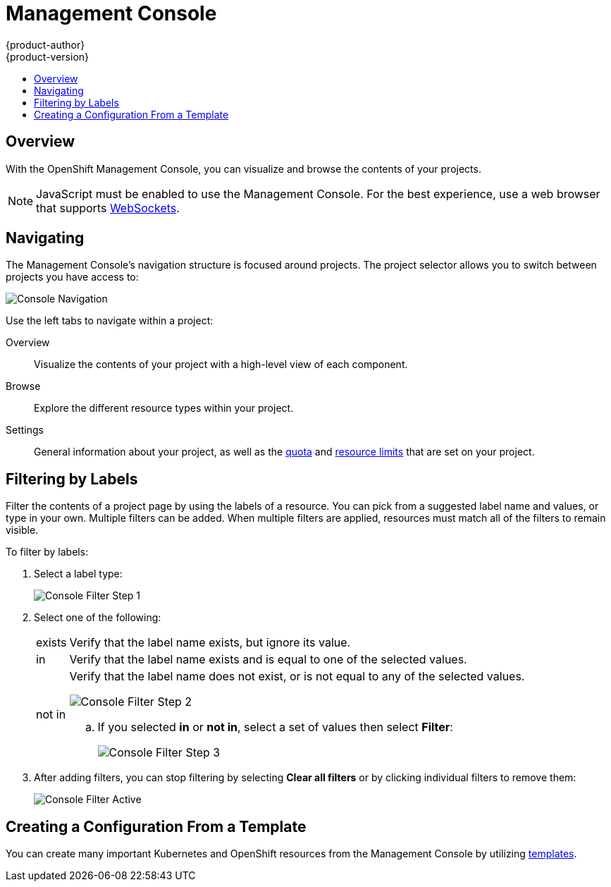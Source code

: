 = Management Console
{product-author}
{product-version}
:data-uri:
:icons:
:experimental:
:toc: macro
:toc-title:

toc::[]

== Overview
With the OpenShift Management Console, you can visualize and browse the contents
of your projects.

NOTE: JavaScript must be enabled to use the Management Console. For the best
experience, use a web browser that supports
link:http://caniuse.com/#feat=websockets[WebSockets].

== Navigating
The Management Console's navigation structure is focused around projects. The
project selector allows you to switch between projects you have access to:

image:console_navigation.png["Console Navigation"]

Use the left tabs to navigate within a project:

Overview:: Visualize the contents of your project with a high-level view of each component.
Browse:: Explore the different resource types within your project.
Settings:: General information about your project, as well as the  link:../architecture/core_objects/kubernetes_model.html#resourcequota[quota] and link:../architecture/core_objects/kubernetes_model.html#limitrange[resource limits] that are set on your project.

== Filtering by Labels
Filter the contents of a project page by using the labels of a resource. You can
pick from a suggested label name and values, or type in your own. Multiple
filters can be added. When multiple filters are applied, resources must match
all of the filters to remain visible.

To filter by labels:

. Select a label type:
+
====

image:console_filter_step1.png["Console Filter Step 1"]
====

. Select one of the following:
+
[horizontal]
exists:: Verify that the label name exists, but ignore its value.
in:: Verify that the label name exists and is equal to one of the selected values.
not in:: Verify that the label name does not exist, or is not equal to any of the selected values.
+
====

image:console_filter_step2.png["Console Filter Step 2"]
====
+
.. If you selected *in* or *not in*, select a set of values then select *Filter*:
+
====

image:console_filter_step3.png["Console Filter Step 3"]
====

. After adding filters, you can stop filtering by selecting *Clear all filters* or by clicking individual filters to remove them:
+
====

image:console_filter_active.png["Console Filter Active"]
====

== Creating a Configuration From a Template
You can create many important Kubernetes and OpenShift resources from the
Management Console by utilizing link:../dev_guide/templates.html[templates].
